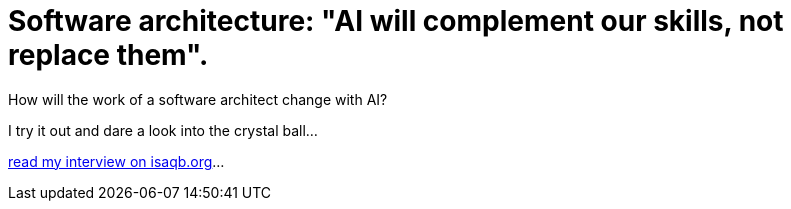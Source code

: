 = Software architecture: "AI will complement our skills, not replace them".
:jbake-pseudo: isaqb-post
:jbake-date: 2023-10-22
:jbake-author: rdmueller
:jbake-type: post
:jbake-toc: true
:jbake-status: published
:jbake-tags: ki, isaqb
:jbake-lang: en
:doctype: article
:toc: macro

:uri: https://conferences.isaqb.org/software-architecture-gathering/transforming-software-architecture-exams-chatgpt-as-your-strategic-ally-for-success-an-interview-with-ralf-d-mueller/

How will the work of a software architect change with AI?

I try it out and dare a look into the crystal ball...

{uri}[read my interview on isaqb.org]...

toc::[]
